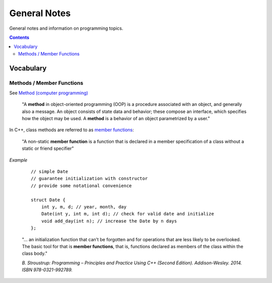 ================================================================================
General Notes
================================================================================

General notes and information on programming topics.

.. contents::

Vocabulary
--------------------------------------------------------------------------------


Methods / Member Functions
^^^^^^^^^^^^^^^^^^^^^^^^^^

See `Method (computer programming) <https://en.wikipedia.org/wiki/Method_(computer_programming)>`_

    "A **method** in object-oriented programming (OOP) is a procedure associated with an object, and generally also a message. An object consists of state data and behavior; these compose an interface, which specifies how the object may be used. A **method** is a behavior of an object parametrized by a user."

In C++, class methods are referred to as `member functions <https://en.cppreference.com/w/cpp/language/member_functions>`_:

    "A non-static **member function** is a function that is declared in a member specification of a class without a static or friend specifier"

*Example*

    ::
        
        // simple Date
        // guarantee initialization with constructor
        // provide some notational convenience

        struct Date {
            int y, m, d; // year, month, day
            Date(int y, int m, int d); // check for valid date and initialize
            void add_day(int n); // increase the Date by n days
        };

    "... an initialization function that can’t be forgotten and for operations that are less likely to be overlooked. The basic tool for that is **member functions**, that is, functions declared as members of the class within the class body."

    *B. Stroustrup: Programming – Principles and Practice Using C++ (Second Edition). Addison-Wesley. 2014. ISBN 978-0321-992789.*
